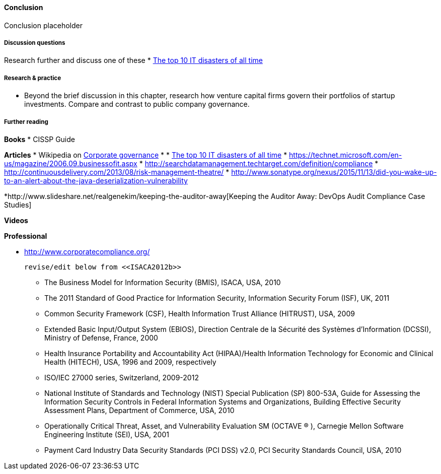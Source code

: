 ==== Conclusion

Conclusion placeholder

===== Discussion questions

Research further and discuss one of these
* http://www.zdnet.com/article/the-top-10-it-disasters-of-all-time-5000177729/[The top 10 IT disasters of all time]

===== Research & practice

* Beyond the brief discussion in this chapter, research how venture capital firms govern their portfolios of startup investments. Compare and contrast to public company governance.



===== Further reading

*Books*
* CISSP Guide

*Articles*
* Wikipedia on https://en.wikipedia.org/wiki/Corporate_governance[Corporate governance]
*
* http://www.zdnet.com/article/the-top-10-it-disasters-of-all-time-5000177729/[The top 10 IT disasters of all time]
* https://technet.microsoft.com/en-us/magazine/2006.09.businessofit.aspx
* http://searchdatamanagement.techtarget.com/definition/compliance
* http://continuousdelivery.com/2013/08/risk-management-theatre/
* http://www.sonatype.org/nexus/2015/11/13/did-you-wake-up-to-an-alert-about-the-java-deserialization-vulnerability

*http://www.slideshare.net/realgenekim/keeping-the-auditor-away[Keeping the Auditor Away: DevOps Audit Compliance Case Studies]

*Videos*

*Professional*

* http://www.corporatecompliance.org/

 revise/edit below from <<ISACA2012b>>

• The Business Model for Information Security (BMIS), ISACA, USA, 2010
• The 2011 Standard of Good Practice for Information Security, Information Security Forum (ISF), UK, 2011
• Common Security Framework (CSF), Health Information Trust Alliance (HITRUST), USA, 2009
• Extended Basic Input/Output System (EBIOS), Direction Centrale de la Sécurité des Systèmes d’Information
(DCSSI), Ministry of Defense, France, 2000
• Health Insurance Portability and Accountability Act (HIPAA)/Health Information Technology for Economic and
Clinical Health (HITECH), USA, 1996 and 2009, respectively
• ISO/IEC 27000 series, Switzerland, 2009-2012
• National Institute of Standards and Technology (NIST) Special Publication (SP) 800-53A, Guide for Assessing
the Information Security Controls in Federal Information Systems and Organizations, Building Effective Security
Assessment Plans, Department of Commerce, USA, 2010
• Operationally Critical Threat, Asset, and Vulnerability Evaluation SM (OCTAVE ® ), Carnegie Mellon Software
Engineering Institute (SEI), USA, 2001
• Payment Card Industry Data Security Standards (PCI DSS) v2.0, PCI Security Standards Council, USA, 2010
